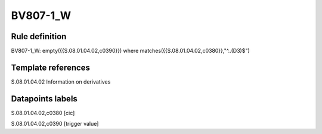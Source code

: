 =========
BV807-1_W
=========

Rule definition
---------------

BV807-1_W: empty({{S.08.01.04.02,c0390}})  where matches({{S.08.01.04.02,c0380}},"^..(D3)$")


Template references
-------------------

S.08.01.04.02 Information on derivatives


Datapoints labels
-----------------

S.08.01.04.02,c0380 [cic]

S.08.01.04.02,c0390 [trigger value]



